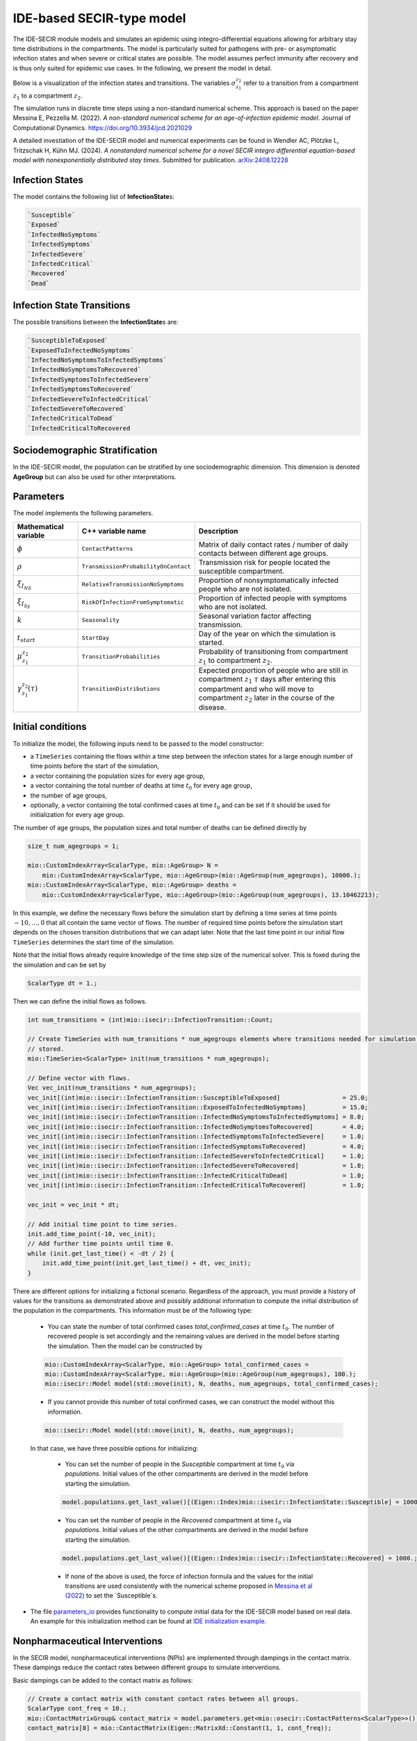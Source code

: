 IDE-based SECIR-type model
==========================

The IDE-SECIR module models and simulates an epidemic using integro-differential equations allowing for 
arbitrary stay time distributions in the compartments. The model is particularly suited for pathogens with pre- or 
asymptomatic infection states and when severe or critical states are possible. The model assumes perfect immunity after 
recovery and is thus only suited for epidemic use cases.
In the following, we present the model in detail.

Below is a visualization of the infection states and transitions. The variables :math:`\sigma_{z_1}^{z_2}` refer to a transition from a compartment :math:`z_1` to a compartment :math:`z_2`.

.. image:: https://github.com/SciCompMod/memilio/assets/70579874/3500421a-035c-4ce1-ae95-a54d8097be82
   :alt: tikzIDESECIR


The simulation runs in discrete time steps using a non-standard numerical scheme. This approach is based on the paper
Messina E, Pezzella M. (2022). *A non-standard numerical scheme for an age-of-infection epidemic model*. Journal of Computational Dynamics.
`https://doi.org/10.3934/jcd.2021029 <https://doi.org/10.3934/jcd.2021029>`_

A detailed investiation of the IDE-SECIR model and numerical experiments can be found in
Wendler AC, Plötzke L, Tritzschak H, Kühn MJ. (2024). *A nonstandard numerical scheme for a novel SECIR integro 
differential equation-based model with nonexponentially distributed stay times*. Submitted for publication. `arXiv:2408.12228 <https://arxiv.org/abs/2408.12228>`_


Infection States
----------------

The model contains the following list of **InfectionState**\s:

.. code-block:: RST

    `Susceptible`
    `Exposed`
    `InfectedNoSymptoms`
    `InfectedSymptoms`
    `InfectedSevere`
    `InfectedCritical`
    `Recovered`
    `Dead`

Infection State Transitions
---------------------------

The possible transitions between the **InfectionState**\s are:

.. code-block:: RST
  
    `SusceptibleToExposed`
    `ExposedToInfectedNoSymptoms`
    `InfectedNoSymptomsToInfectedSymptoms` 
    `InfectedNoSymptomsToRecovered`
    `InfectedSymptomsToInfectedSevere`
    `InfectedSymptomsToRecovered`
    `InfectedSevereToInfectedCritical`
    `InfectedSevereToRecovered`
    `InfectedCriticalToDead`
    `InfectedCriticalToRecovered  


Sociodemographic Stratification
-------------------------------

In the IDE-SECIR model, the population can be stratified by one sociodemographic dimension. This dimension is denoted 
**AgeGroup** but can also be used for other interpretations. 


Parameters
----------

The model implements the following parameters.

.. list-table::
   :header-rows: 1
   :widths: 20 20 60

   * - Mathematical variable
     - C++ variable name
     - Description
   * - :math:`\phi`
     - ``ContactPatterns``
     - Matrix of daily contact rates / number of daily contacts between different age groups.
   * - :math:`\rho`
     - ``TransmissionProbabilityOnContact``
     - Transmission risk for people located the susceptible compartment.
   * - :math:`\xi_{I_{NS}}`
     - ``RelativeTransmissionNoSymptoms``
     - Proportion of nonsymptomatically infected people who are not isolated.
   * - :math:`\xi_{I_{Sy}}`
     - ``RiskOfInfectionFromSymptomatic``
     - Proportion of infected people with symptoms who are not isolated.
   * - :math:`k`
     - ``Seasonality``
     - Seasonal variation factor affecting transmission.
   * - :math:`t_{start}`
     - ``StartDay``
     - Day of the year on which the simulation is started.
   * - :math:`\mu_{z_1}^{z_2}`
     - ``TransitionProbabilities``
     - Probability of transitioning from compartment :math:`z_1` to compartment :math:`z_2`.
   * - :math:`\gamma_{z_1}^{z_2}(\tau)`
     - ``TransitionDistributions``
     - Expected proportion of people who are still in compartment :math:`z_1` :math:`\tau` days after entering this compartment and who will move to compartment :math:`z_2` later in the course of the disease.


Initial conditions
------------------

To initialize the model, the following inputs need to be passed to the model constructor:

- a ``TimeSeries`` containing the flows within a time step between the infection states for a large enough number of time points before the start of the simulation,
- a vector containing the population sizes for every age group,
- a vector containing the total number of deaths at time :math:`t_0` for every age group,
- the number of age groups,
- optionally, a vector containing the total confirmed cases at time :math:`t_0` and can be set if it should be used for initialization for every age group.

The number of age groups, the population sizes and total number of deaths can be defined directly by 

.. code-block:: cpp

    size_t num_agegroups = 1;

    mio::CustomIndexArray<ScalarType, mio::AgeGroup> N =
        mio::CustomIndexArray<ScalarType, mio::AgeGroup>(mio::AgeGroup(num_agegroups), 10000.);
    mio::CustomIndexArray<ScalarType, mio::AgeGroup> deaths =
        mio::CustomIndexArray<ScalarType, mio::AgeGroup>(mio::AgeGroup(num_agegroups), 13.10462213);

In this example, we define the necessary flows before the simulation start by defining a time series at time points :math:`-10,\dots, 0` that all contain the same vector of flows. The number of required time points before the simulation start depends on the chosen transition distributions that we can adapt later. 
Note that the last time point in our initial flow ``TimeSeries`` determines the start time of the simulation. 

Note that the initial flows already require knowledge of the time step size of the numerical solver. This is foxed during the the simulation and can be set by

.. code-block:: cpp

    ScalarType dt = 1.;

Then we can define the initial flows as follows. 

.. code-block:: cpp

    int num_transitions = (int)mio::isecir::InfectionTransition::Count;

    // Create TimeSeries with num_transitions * num_agegroups elements where transitions needed for simulation will be
    // stored.
    mio::TimeSeries<ScalarType> init(num_transitions * num_agegroups);

    // Define vector with flows. 
    Vec vec_init(num_transitions * num_agegroups);
    vec_init[(int)mio::isecir::InfectionTransition::SusceptibleToExposed]                 = 25.0;
    vec_init[(int)mio::isecir::InfectionTransition::ExposedToInfectedNoSymptoms]          = 15.0;
    vec_init[(int)mio::isecir::InfectionTransition::InfectedNoSymptomsToInfectedSymptoms] = 8.0;
    vec_init[(int)mio::isecir::InfectionTransition::InfectedNoSymptomsToRecovered]        = 4.0;
    vec_init[(int)mio::isecir::InfectionTransition::InfectedSymptomsToInfectedSevere]     = 1.0;
    vec_init[(int)mio::isecir::InfectionTransition::InfectedSymptomsToRecovered]          = 4.0;
    vec_init[(int)mio::isecir::InfectionTransition::InfectedSevereToInfectedCritical]     = 1.0;
    vec_init[(int)mio::isecir::InfectionTransition::InfectedSevereToRecovered]            = 1.0;
    vec_init[(int)mio::isecir::InfectionTransition::InfectedCriticalToDead]               = 1.0;
    vec_init[(int)mio::isecir::InfectionTransition::InfectedCriticalToRecovered]          = 1.0;

    vec_init = vec_init * dt;

    // Add initial time point to time series.
    init.add_time_point(-10, vec_init);
    // Add further time points until time 0.
    while (init.get_last_time() < -dt / 2) {
        init.add_time_point(init.get_last_time() + dt, vec_init);
    }

There are different options for initializing a fictional scenario. Regardless of the approach, you must provide a history of values for the transitions as demonstrated above and possibly additional information to compute the initial distribution of the population in the compartments. This information must be of the following type:  

    - You can state the number of total confirmed cases `total_confirmed_cases` at time :math:`t_0`. The number of recovered people is set accordingly and the remaining values are derived in the model before starting the simulation. Then the model can be constructed by 

    .. code-block:: cpp

        mio::CustomIndexArray<ScalarType, mio::AgeGroup> total_confirmed_cases =
        mio::CustomIndexArray<ScalarType, mio::AgeGroup>(mio::AgeGroup(num_agegroups), 100.);
        mio::isecir::Model model(std::move(init), N, deaths, num_agegroups, total_confirmed_cases);
    
    - If you cannot provide this number of total confirmed cases, we can construct the model without this information.

    .. code-block:: cpp
    
        mio::isecir::Model model(std::move(init), N, deaths, num_agegroups);

    In that case, we have three possible options for initializing:

        - You can set the number of people in the `Susceptible` compartment at time :math:`t_0` via `populations`. Initial values of the other compartments are derived in the model before starting the simulation.

        .. code-block:: cpp

            model.populations.get_last_value()[(Eigen::Index)mio::isecir::InfectionState::Susceptible] = 1000.;

        - You can set the number of people in the `Recovered` compartment at time :math:`t_0` via `populations`. Initial values of the other compartments are derived in the model before starting the simulation.

        .. code-block:: cpp

            model.populations.get_last_value()[(Eigen::Index)mio::isecir::InfectionState::Recovered] = 1000.;

        - If none of the above is used, the force of infection formula and the values for the initial transitions are used consistently with the numerical scheme proposed in `Messina et al (2022) <https://doi.org/10.3934/jcd.2021029>`_ to set the `Susceptible`s. 

- The file `parameters_io <https://github.com/SciCompMod/memilio/blob/main/cpp/models/ide_secir/parameters_io.h>`_ provides functionality to compute initial data for the IDE-SECIR model based on real data. An example for this initialization method can be found at  `IDE initialization example <https://github.com/SciCompMod/memilio/blob/main/cpp/examples/ide_initialization.cpp>`_.


.. _Nonpharmaceutical Interventions:
Nonpharmaceutical Interventions
-------------------------------

In the SECIR model, nonpharmaceutical interventions (NPIs) are implemented through dampings in the contact matrix. 
These dampings reduce the contact rates between different groups to simulate interventions.

Basic dampings can be added to the contact matrix as follows:

.. code-block:: cpp

    // Create a contact matrix with constant contact rates between all groups.
    ScalarType cont_freq = 10.;
    mio::ContactMatrixGroup& contact_matrix = model.parameters.get<mio::osecir::ContactPatterns<ScalarType>>();
    contact_matrix[0] = mio::ContactMatrix(Eigen::MatrixXd::Constant(1, 1, cont_freq));
    
    // Add a uniform damping across all age groups.
    contact_matrix[0].add_damping(0.7, mio::SimulationTime(30.));

For age-resolved models, you can apply different dampings to different groups:

.. code-block:: cpp

    ScalarType cont_freq = 10.;
    contact_matrix[0] = mio::ContactMatrix(Eigen::MatrixXd::Constant(num_agegroups, num_agegroups, cont_freq));
    
    // Add a damping that reduces contacts within the same age group by 70% starting at day 30.
    contact_matrix.add_damping(Eigen::VectorX<ScalarType>::Constant(num_agegroups, 0.7).asDiagonal(),
                             mio::SimulationTime(30.));


For more complex scenarios, such as real-world lockdown modeling, you can implement detailed NPIs with location-specific dampings. The SECIR model supports contact matrices for different locations (e.g., home, school, work, other) and can apply different dampings to each location.

Example for defining different contact locations:

.. code-block:: cpp

    // Define different contact locations
    enum class ContactLocation
    {
        Home = 0,
        School,
        Work,
        Other,
        Count,
    };
    
    // Map contact locations to strings for loading data files
    const std::map<ContactLocation, std::string> contact_locations = {
        {ContactLocation::Home, "home"},
        {ContactLocation::School, "school_pf_eig"},
        {ContactLocation::Work, "work"},
        {ContactLocation::Other, "other"}
    };

You can create intervention types that target specific locations with different intensities:

.. code-block:: cpp

    // Different types of NPI
    enum class Intervention
    {
        Home,
        SchoolClosure,
        HomeOffice,
        GatheringBanFacilitiesClosure,
        PhysicalDistanceAndMasks,
        SeniorAwareness,
    };
    
    // Different levels of NPI
    enum class InterventionLevel
    {
        Main,
        PhysicalDistanceAndMasks,
        SeniorAwareness,
        Holidays,
    };


Simulation
----------

Before the simulation, we check if all constraints of the model are satisfied so that the simulation can run as expected. 

.. code-block:: cpp

    model.check_constraints(dt);

To simulate the model from :math:`t_0` (that is determined by the initial flows provided to the constructor) to 
:math:`t_{\max}` with given step size :math:`dt`, a object of the **Simulation** class has to be created and advanced 
until :math:`t_{\max}`, which is done as follows.

.. code-block:: cpp

    ScalarType tmax = 10.;

    mio::isecir::Simulation sim(model, dt);
    sim.advance(tmax);


Output
------

The output of the simulation are two `TimeSeries` objects, one containing the size of the compartments at all time 
points and one containing the number of transitions within a time step. You can access the results as follows:

.. code-block:: cpp
    
    // Access compartment sizes.
    auto compartments = sim.get_result();
    
    // Access transitions between compartments.
    auto transitions = sim.get_transitions();

The order of the compartments and transitions follows the definition in the **InfectionState** and **InfectionTransition** enums, respectively.

You can access the data in the `TimeSeries` objects as follows:

.. code-block:: cpp

    // Get the number of time points.
    auto num_points = static_cast<size_t>(compartments.get_num_time_points());
    
    // Access data at a specific time point.
    Eigen::VectorX value_at_time_i = compartments.get_value(i);
    ScalarType time_i = compartments.get_time(i);
    
    // Access the last time point.
    Eigen::VectorX last_value = compartments.get_last_value();
    ScalarType last_time = compartments.get_last_time();


You can print the simulation results as a formatted table:

.. code-block:: cpp

    // Print results to console with default formatting.
    compartments.print_table();
    
    // Print with custom column labels.
    std::vector<std::string> labels = {"S", "E", "C", "I", "H", "U", "R", "D"};
    compartments.print_table(labels);

Additionally, you can export the results to a CSV file:

.. code-block:: cpp

    // Export results to CSV with default settings.
    compartments.export_csv("simulation_results.csv");


Visualization
-------------

To visualize the results of a simulation, you can use the Python package :doc:`m-plot <../../python/m-plot>`
and its documentation.

You can export your simulation results to CSV format as described above.

    
Examples
--------

Different examples can be found at:

- `examples/ide_secir.cpp <https://github.com/SciCompMod/memilio/blob/main/cpp/examples/ide_secir.cpp>`_
- `examples/ide_secir_ageres.cpp <https://github.com/SciCompMod/memilio/blob/main/cpp/examples/ide_secir_ageres.cpp>`_
- `examples/ide_initialization.cpp <https://github.com/SciCompMod/memilio/blob/main/cpp/examples/ide_initialization.cpp>`_  

Overview of the ``isecir`` namespace:
-----------------------------------------

.. doxygennamespace:: mio::isecir
